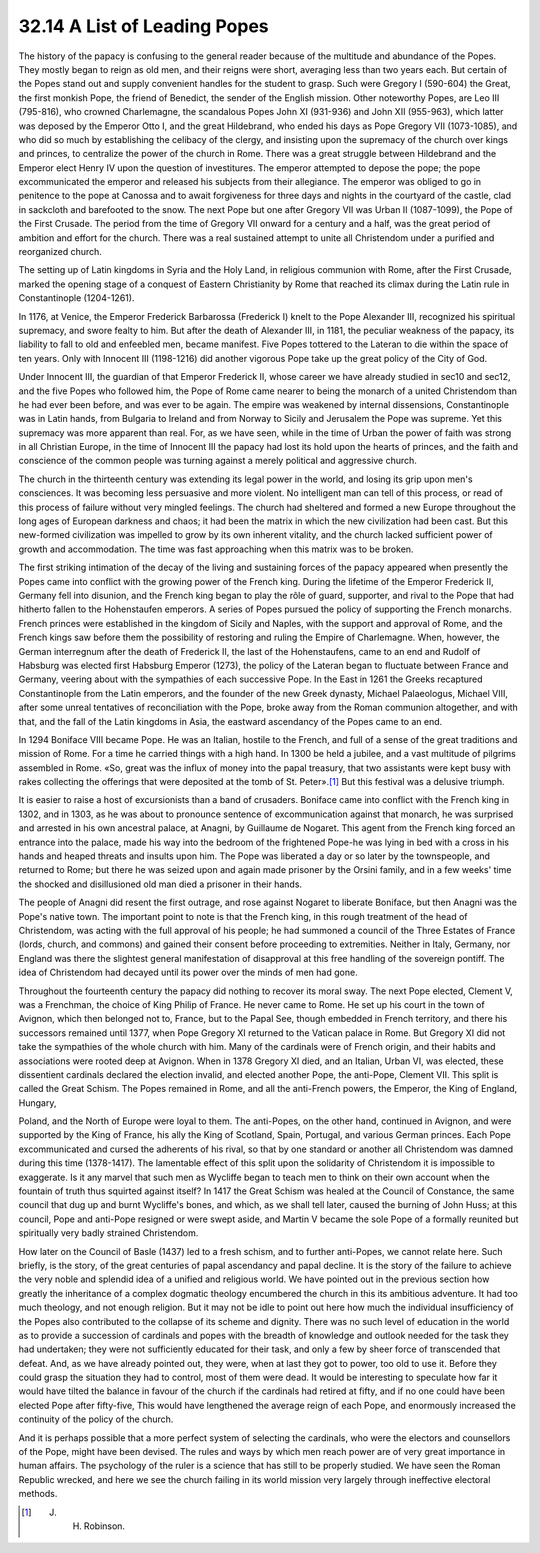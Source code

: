 
32.14 A List of Leading Popes
========================================================================
The history of the papacy is confusing to the general reader because of the
multitude and abundance of the Popes. They mostly began to reign as old men, and
their reigns were short, averaging less than two years each. But certain of the
Popes stand out and supply convenient handles for the student to grasp. Such
were Gregory I (590-604) the Great, the first monkish Pope, the friend of
Benedict, the sender of the English mission. Other noteworthy Popes, are Leo III
(795-816), who crowned Charlemagne, the scandalous Popes John XI (931-936) and
John XII (955-963), which latter was deposed by the Emperor Otto I, and the
great Hildebrand, who ended his days as Pope Gregory VII (1073-1085), and who
did so much by establishing the celibacy of the clergy, and insisting upon the
supremacy of the church over kings and princes, to centralize the power of the
church in Rome. There was a great struggle between Hildebrand and the Emperor
elect Henry IV upon the question of investitures. The emperor attempted to
depose the pope; the pope excommunicated the emperor and released his subjects
from their allegiance. The emperor was obliged to go in penitence to the pope at
Canossa and to await forgiveness for three days and nights in the courtyard of
the castle, clad in sackcloth and barefooted to the snow. The next Pope but one
after Gregory VII was Urban II (1087-1099), the Pope of the First Crusade. The
period from the time of Gregory VII onward for a century and a half, was the
great period of ambition and effort for the church. There was a real sustained
attempt to unite all Christendom under a purified and reorganized church.

The setting up of Latin kingdoms in Syria and the Holy Land, in religious
communion with Rome, after the First Crusade, marked the opening stage of a
conquest of Eastern Christianity by Rome that reached its climax during the
Latin rule in Constantinople (1204-1261).

In 1176, at Venice, the Emperor Frederick Barbarossa (Frederick I) knelt to
the Pope Alexander III, recognized his spiritual supremacy, and swore fealty to
him. But after the death of Alexander III, in 1181, the peculiar weakness of the
papacy, its liability to fall to old and enfeebled men, became manifest. Five
Popes tottered to the Lateran to die within the space of ten years. Only with
Innocent III (1198-1216) did another vigorous Pope take up the great policy of
the City of God.

Under Innocent III, the guardian of that Emperor Frederick II, whose career
we have already studied in sec10 and sec12, and the five Popes who followed him,
the Pope of Rome came nearer to being the monarch of a united Christendom than
he had ever been before, and was ever to be again. The empire was weakened by
internal dissensions, Constantinople was in Latin hands, from Bulgaria to
Ireland and from Norway to Sicily and Jerusalem the Pope was supreme. Yet this
supremacy was more apparent than real. For, as we have seen, while in the time
of Urban the power of faith was strong in all Christian Europe, in the time of
Innocent III the papacy had lost its hold upon the hearts of princes, and the
faith and conscience of the common people was turning against a merely political
and aggressive church.

The church in the thirteenth century was extending its legal power in the
world, and losing its grip upon men's consciences. It was becoming less
persuasive and more violent. No intelligent man can tell of this process, or
read of this process of failure without very mingled feelings. The church had
sheltered and formed a new Europe throughout the long ages of European darkness
and chaos; it had been the matrix in which the new civilization had been cast.
But this new-formed civilization was impelled to grow by its own inherent
vitality, and the church lacked sufficient power of growth and accommodation.
The time was fast approaching when this matrix was to be broken.

The first striking intimation of the decay of the living and sustaining
forces of the papacy appeared when presently the Popes came into conflict with
the growing power of the French king. During the lifetime of the Emperor
Frederick II, Germany fell into disunion, and the French king began to play the
rôle of guard, supporter, and rival to the Pope that had hitherto fallen to the
Hohenstaufen emperors. A series of Popes pursued the policy of supporting the
French monarchs. French princes were established in the kingdom of Sicily and
Naples, with the support and approval of Rome, and the French kings saw before
them the possibility of restoring and ruling the Empire of Charlemagne. When,
however, the German interregnum after the death of Frederick II, the last of the
Hohenstaufens, came to an end and Rudolf of Habsburg was elected first Habsburg
Emperor (1273), the policy of the Lateran began to fluctuate between France and
Germany, veering about with the sympathies of each successive Pope. In the East
in 1261 the Greeks recaptured Constantinople from the Latin emperors, and the
founder of the new Greek dynasty, Michael Palaeologus, Michael VIII, after some
unreal tentatives of reconciliation with the Pope, broke away from the Roman
communion altogether, and with that, and the fall of the Latin kingdoms in Asia,
the eastward ascendancy of the Popes came to an end.

In 1294 Boniface VIII became Pope. He was an Italian, hostile to the French,
and full of a sense of the great traditions and mission of Rome. For a time he
carried things with a high hand. In 1300 be held a jubilee, and a vast multitude
of pilgrims assembled in Rome. «So, great was the influx of money into the papal
treasury, that two assistants were kept busy with rakes collecting the offerings
that were deposited at the tomb of St. Peter».\ [#fn20]_  But this festival was a
delusive triumph.

It is easier to raise a host of excursionists than a band of crusaders.
Boniface came into conflict with the French king in 1302, and in 1303, as he was
about to pronounce sentence of excommunication against that monarch, he was
surprised and arrested in his own ancestral palace, at Anagni, by Guillaume de
Nogaret. This agent from the French king forced an entrance into the palace,
made his way into the bedroom of the frightened Pope-he was lying in bed with a
cross in his hands and heaped threats and insults upon him. The Pope was
liberated a day or so later by the townspeople, and returned to Rome; but there
he was seized upon and again made prisoner by the Orsini family, and in a few
weeks' time the shocked and disillusioned old man died a prisoner in their
hands.

The people of Anagni did resent the first outrage, and rose against Nogaret
to liberate Boniface, but then Anagni was the Pope's native town. The important
point to note is that the French king, in this rough treatment of the head of
Christendom, was acting with the full approval of his people; he had summoned a
council of the Three Estates of France (lords, church, and commons) and gained
their consent before proceeding to extremities. Neither in Italy, Germany, nor
England was there the slightest general manifestation of disapproval at this
free handling of the sovereign pontiff. The idea of Christendom had decayed
until its power over the minds of men had gone.

Throughout the fourteenth century the papacy did nothing to recover its moral
sway. The next Pope elected, Clement V, was a Frenchman, the choice of King
Philip of France. He never came to Rome. He set up his court in the town of
Avignon, which then belonged not to, France, but to the Papal See, though
embedded in French territory, and there his successors remained until 1377, when
Pope Gregory XI returned to the Vatican palace in Rome. But Gregory XI did not
take the sympathies of the whole church with him. Many of the cardinals were of
French origin, and their habits and associations were rooted deep at Avignon.
When in 1378 Gregory XI died, and an Italian, Urban VI, was elected, these
dissentient cardinals declared the election invalid, and elected another Pope,
the anti-Pope, Clement VII. This split is called the Great Schism. The Popes
remained in Rome, and all the anti-French powers, the Emperor, the King of
England, Hungary,

Poland, and the North of Europe were loyal to them. The anti-Popes, on the
other hand, continued in Avignon, and were supported by the King of France, his
ally the King of Scotland, Spain, Portugal, and various German princes. Each
Pope excommunicated and cursed the adherents of his rival, so that by one
standard or another all Christendom was damned during this time (1378-1417). The
lamentable effect of this split upon the solidarity of Christendom it is
impossible to exaggerate. Is it any marvel that such men as Wycliffe began to
teach men to think on their own account when the fountain of truth thus squirted
against itself? In 1417 the Great Schism was healed at the Council of Constance,
the same council that dug up and burnt Wycliffe's bones, and which, as we shall
tell later, caused the burning of John Huss; at this council, Pope and anti-Pope
resigned or were swept aside, and Martin V became the sole Pope of a formally
reunited but spiritually very badly strained Christendom.

How later on the Council of Basle (1437) led to a fresh schism, and to
further anti-Popes, we cannot relate here. Such briefly, is the story, of the
great centuries of papal ascendancy and papal decline. It is the story of the
failure to achieve the very noble and splendid idea of a unified and religious
world. We have pointed out in the previous section how greatly the inheritance
of a complex dogmatic theology encumbered the church in this its ambitious
adventure. It had too much theology, and not enough religion. But it may not be
idle to point out here how much the individual insufficiency of the Popes also
contributed to the collapse of its scheme and dignity. There was no such level
of education in the world as to provide a succession of cardinals and popes with
the breadth of knowledge and outlook needed for the task they had undertaken;
they were not sufficiently educated for their task, and only a few by sheer
force of transcended that defeat. And, as we have already pointed out, they
were, when at last they got to power, too old to use it. Before they could grasp
the situation they had to control, most of them were dead. It would be
interesting to speculate how far it would have tilted the balance in favour of
the church if the cardinals had retired at fifty, and if no one could have been
elected Pope after fifty-five, This would have lengthened the average reign of
each Pope, and enormously increased the continuity of the policy of the
church.

And it is perhaps possible that a more perfect system of selecting the
cardinals, who were the electors and counsellors of the Pope, might have been
devised. The rules and ways by which men reach power are of very great
importance in human affairs. The psychology of the ruler is a science that has
still to be properly studied. We have seen the Roman Republic wrecked, and here
we see the church failing in its world mission very largely through ineffective
electoral methods.

.. [#fn20] J. H. Robinson.
